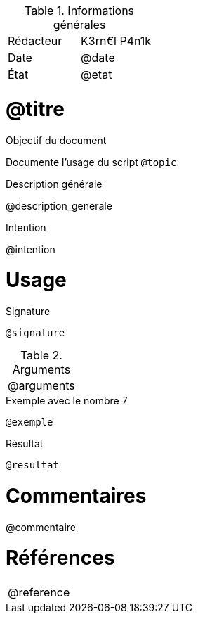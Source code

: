 .Informations générales
[format="csv"]
|======================
Rédacteur, K3rn€l P4n1k
Date, @date
État, @etat
|======================

# @titre

.Objectif du document
Documente l'usage du script `@topic`

.Description générale
@description_generale

.Intention
@intention

# Usage

.Signature
[source, bash]
----
@signature
----

.Arguments
[format="csv"]
|====
@arguments
|====

.Exemple avec le nombre 7
[source, bash]
----
@exemple
----

.Résultat
----
@resultat
----

# Commentaires
@commentaire

# Références
[format="csv"]
|====
@reference
|====
